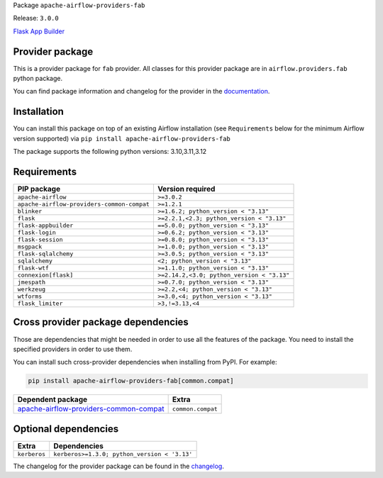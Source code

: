 
.. Licensed to the Apache Software Foundation (ASF) under one
   or more contributor license agreements.  See the NOTICE file
   distributed with this work for additional information
   regarding copyright ownership.  The ASF licenses this file
   to you under the Apache License, Version 2.0 (the
   "License"); you may not use this file except in compliance
   with the License.  You may obtain a copy of the License at

..   http://www.apache.org/licenses/LICENSE-2.0

.. Unless required by applicable law or agreed to in writing,
   software distributed under the License is distributed on an
   "AS IS" BASIS, WITHOUT WARRANTIES OR CONDITIONS OF ANY
   KIND, either express or implied.  See the License for the
   specific language governing permissions and limitations
   under the License.

.. NOTE! THIS FILE IS AUTOMATICALLY GENERATED AND WILL BE OVERWRITTEN!

.. IF YOU WANT TO MODIFY TEMPLATE FOR THIS FILE, YOU SHOULD MODIFY THE TEMPLATE
   ``PROVIDER_README_TEMPLATE.rst.jinja2`` IN the ``dev/breeze/src/airflow_breeze/templates`` DIRECTORY

Package ``apache-airflow-providers-fab``

Release: ``3.0.0``


`Flask App Builder <https://flask-appbuilder.readthedocs.io/>`__


Provider package
----------------

This is a provider package for ``fab`` provider. All classes for this provider package
are in ``airflow.providers.fab`` python package.

You can find package information and changelog for the provider
in the `documentation <https://airflow.apache.org/docs/apache-airflow-providers-fab/3.0.0/>`_.

Installation
------------

You can install this package on top of an existing Airflow installation (see ``Requirements`` below
for the minimum Airflow version supported) via
``pip install apache-airflow-providers-fab``

The package supports the following python versions: 3.10,3.11,3.12

Requirements
------------

==========================================  ==========================================
PIP package                                 Version required
==========================================  ==========================================
``apache-airflow``                          ``>=3.0.2``
``apache-airflow-providers-common-compat``  ``>=1.2.1``
``blinker``                                 ``>=1.6.2; python_version < "3.13"``
``flask``                                   ``>=2.2.1,<2.3; python_version < "3.13"``
``flask-appbuilder``                        ``==5.0.0; python_version < "3.13"``
``flask-login``                             ``>=0.6.2; python_version < "3.13"``
``flask-session``                           ``>=0.8.0; python_version < "3.13"``
``msgpack``                                 ``>=1.0.0; python_version < "3.13"``
``flask-sqlalchemy``                        ``>=3.0.5; python_version < "3.13"``
``sqlalchemy``                              ``<2; python_version < "3.13"``
``flask-wtf``                               ``>=1.1.0; python_version < "3.13"``
``connexion[flask]``                        ``>=2.14.2,<3.0; python_version < "3.13"``
``jmespath``                                ``>=0.7.0; python_version < "3.13"``
``werkzeug``                                ``>=2.2,<4; python_version < "3.13"``
``wtforms``                                 ``>=3.0,<4; python_version < "3.13"``
``flask_limiter``                           ``>3,!=3.13,<4``
==========================================  ==========================================

Cross provider package dependencies
-----------------------------------

Those are dependencies that might be needed in order to use all the features of the package.
You need to install the specified providers in order to use them.

You can install such cross-provider dependencies when installing from PyPI. For example:

.. code-block:: bash

    pip install apache-airflow-providers-fab[common.compat]


==================================================================================================================  =================
Dependent package                                                                                                   Extra
==================================================================================================================  =================
`apache-airflow-providers-common-compat <https://airflow.apache.org/docs/apache-airflow-providers-common-compat>`_  ``common.compat``
==================================================================================================================  =================

Optional dependencies
----------------------

============  ============================================
Extra         Dependencies
============  ============================================
``kerberos``  ``kerberos>=1.3.0; python_version < '3.13'``
============  ============================================

The changelog for the provider package can be found in the
`changelog <https://airflow.apache.org/docs/apache-airflow-providers-fab/3.0.0/changelog.html>`_.
